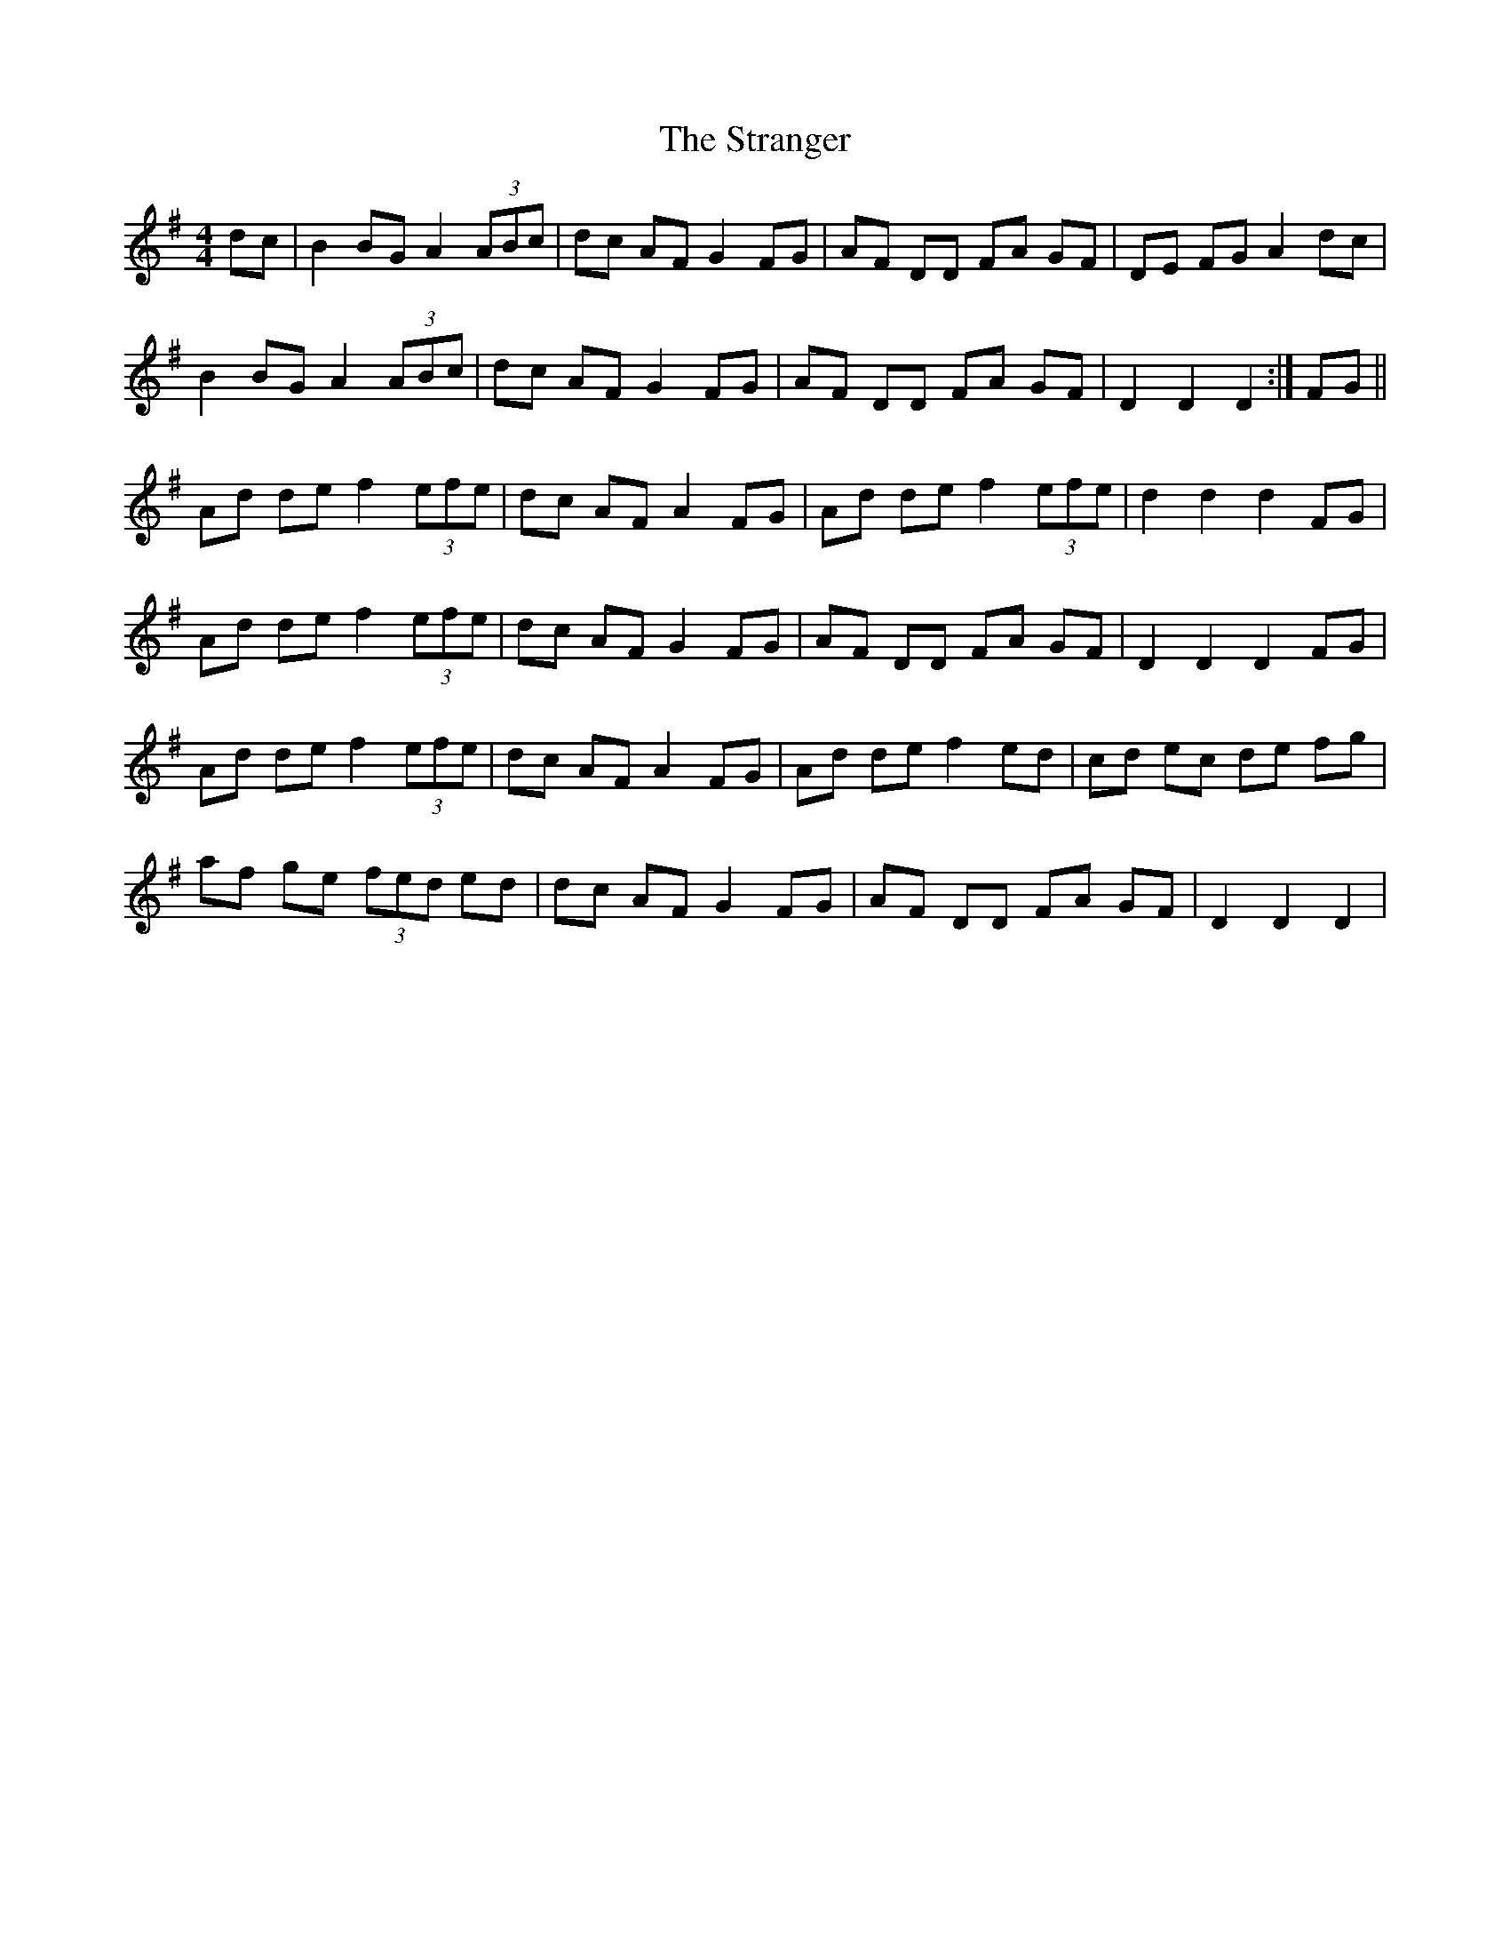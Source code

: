 X: 38680
T: Stranger, The
R: hornpipe
M: 4/4
K: Gmajor
dc|B2 BG A2 (3ABc|dc AF G2 FG|AF DD FA GF|DE FG A2 dc|
B2 BG A2 (3ABc|dc AF G2 FG|AF DD FA GF|D2 D2 D2:|FG||
Ad de f2 (3efe|dc AF A2 FG|Ad de f2 (3efe|d2 d2 d2 FG|
Ad de f2 (3efe|dc AF G2 FG|AF DD FA GF|D2 D2 D2 FG|
Ad de f2 (3efe|dc AF A2 FG|Ad de f2 ed|cd ec de fg|
af ge (3fed ed|dc AF G2 FG|AF DD FA GF|D2 D2 D2|

